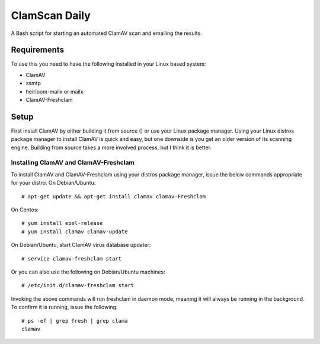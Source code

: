 ==============
ClamScan Daily
==============

A Bash script for starting an automated ClamAV scan and emailing the results. 

Requirements
============

To use this you need to have the following installed in your Linux based system:

- ClamAV
- ssmtp
- heirloom-mailx or mailx
- ClamAV-Freshclam

Setup
=====

First install ClamAV by either building it from source () or use your Linux package manager. Using your Linux distros package manager to install ClamAV is quick and easy, but one downside is you get an older version of its scanning engine. Building from source takes a more involved process, but I think it is better.

Installing ClamAV and ClamAV-Freshclam
--------------------------------------
To install ClamAV and ClamAV-Freshclam using your distros package manager, issue the below commands appropriate for your distro.
On Debian/Ubuntu:
::
  # apt-get update && apt-get install clamav clamav-Freshclam

On Centos:
::
  # yum install epel-release
  # yum install clamav clamav-update

On Debian/Ubuntu, start ClamAV virus database updater:
::
  # service clamav-freshclam start

Or you can also use the following on Debian/Ubuntu machines:
::
 # /etc/init.d/clamav-freshclam start

Invoking the above commands will run freshclam in daemon mode, meaning it will always be running in the background. To confirm it is running, issue the following:
::
  # ps -ef | grep fresh | grep clama
  clamav 